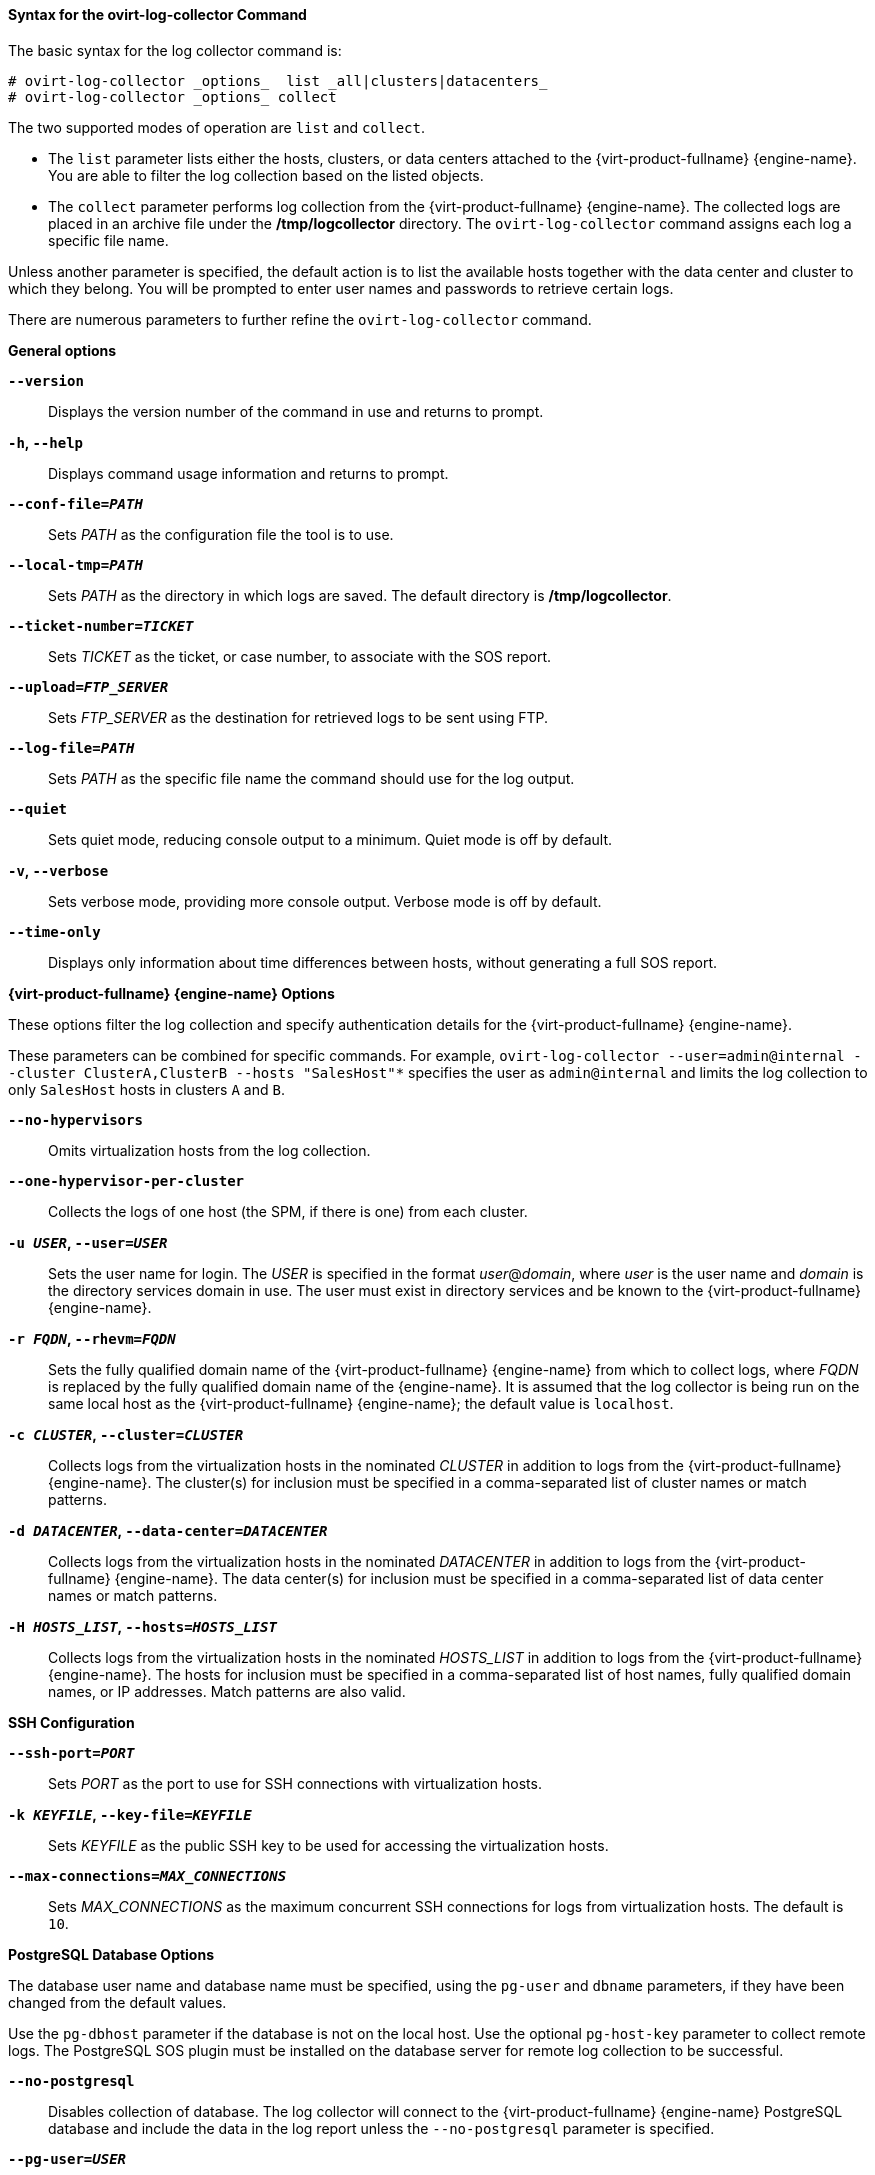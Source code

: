 [[Syntax_for_the_ovirt-log-collector_Command]]
==== Syntax for the ovirt-log-collector Command

The basic syntax for the log collector command is:

[source,terminal]
----
# ovirt-log-collector _options_  list _all|clusters|datacenters_
# ovirt-log-collector _options_ collect
----
The two supported modes of operation are `list` and `collect`.

* The `list` parameter lists either the hosts, clusters, or data centers attached to the {virt-product-fullname} {engine-name}. You are able to filter the log collection based on the listed objects.

* The `collect` parameter performs log collection from the {virt-product-fullname} {engine-name}. The collected logs are placed in an archive file under the */tmp/logcollector* directory. The `ovirt-log-collector` command assigns each log a specific file name.

Unless another parameter is specified, the default action is to list the available hosts together with the data center and cluster to which they belong. You will be prompted to enter user names and passwords to retrieve certain logs.

There are numerous parameters to further refine the `ovirt-log-collector` command.

*General options*

*`--version`*:: Displays the version number of the command in use and returns to prompt.

*`-h`, `--help`*:: Displays command usage information and returns to prompt.

*`--conf-file=_PATH_`*:: Sets _PATH_ as the configuration file the tool is to use.

*`--local-tmp=_PATH_`*:: Sets _PATH_ as the directory in which logs are saved. The default directory is */tmp/logcollector*.

*`--ticket-number=_TICKET_`*:: Sets _TICKET_ as the ticket, or case number, to associate with the SOS report.

*`--upload=_FTP_SERVER_`*:: Sets _FTP_SERVER_ as the destination for retrieved logs to be sent using FTP.
+
ifdef::rhv-doc[]
Do not use this option unless advised to by a Red Hat support representative.
endif::[]

*`--log-file=_PATH_`*:: Sets _PATH_ as the specific file name the command should use for the log output.

*`--quiet`*:: Sets quiet mode, reducing console output to a minimum. Quiet mode is off by default.

*`-v`, `--verbose`*:: Sets verbose mode, providing more console output. Verbose mode is off by default.

*`--time-only`*:: Displays only information about time differences between hosts, without generating a full SOS report.


*{virt-product-fullname} {engine-name} Options*

These options filter the log collection and specify authentication details for the {virt-product-fullname} {engine-name}.

These parameters can be combined for specific commands. For example, `ovirt-log-collector --user=admin@internal --cluster ClusterA,ClusterB --hosts "SalesHost"*` specifies the user as `admin@internal` and limits the log collection to only `SalesHost` hosts in clusters `A` and `B`.

*`--no-hypervisors`*:: Omits virtualization hosts from the log collection.

*`--one-hypervisor-per-cluster`*:: Collects the logs of one host (the SPM, if there is one) from each cluster.

*`-u _USER_`, `--user=_USER_`*:: Sets the user name for login. The _USER_ is specified in the format _user_@_domain_, where _user_ is the user name and _domain_ is the directory services domain in use. The user must exist in directory services and be known to the {virt-product-fullname} {engine-name}.

*`-r _FQDN_`, `--rhevm=_FQDN_`*:: Sets the fully qualified domain name of the {virt-product-fullname} {engine-name} from which to collect logs, where _FQDN_ is replaced by the fully qualified domain name of the {engine-name}. It is assumed that the log collector is being run on the same local host as the {virt-product-fullname} {engine-name}; the default value is `localhost`.

*`-c _CLUSTER_`, `--cluster=_CLUSTER_`*:: Collects logs from the virtualization hosts in the nominated _CLUSTER_ in addition to logs from the {virt-product-fullname} {engine-name}. The cluster(s) for inclusion must be specified in a comma-separated list of cluster names or match patterns.

*`-d _DATACENTER_`, `--data-center=_DATACENTER_`*:: Collects logs from the virtualization hosts in the nominated _DATACENTER_ in addition to logs from the {virt-product-fullname} {engine-name}. The data center(s) for inclusion must be specified in a comma-separated list of data center names or match patterns.

*`-H _HOSTS_LIST_`, `--hosts=_HOSTS_LIST_`*:: Collects logs from the virtualization hosts in the nominated _HOSTS_LIST_ in addition to logs from the {virt-product-fullname} {engine-name}. The hosts for inclusion must be specified in a comma-separated list of host names, fully qualified domain names, or IP addresses. Match patterns are also valid.


*SSH Configuration*

*`--ssh-port=_PORT_`*:: Sets _PORT_ as the port to use for SSH connections with virtualization hosts.

*`-k _KEYFILE_`, `--key-file=_KEYFILE_`*:: Sets _KEYFILE_ as the public SSH key to be used for accessing the virtualization hosts.

*`--max-connections=_MAX_CONNECTIONS_`*:: Sets _MAX_CONNECTIONS_ as the maximum concurrent SSH connections for logs from virtualization hosts. The default is `10`.


*PostgreSQL Database Options*

The database user name and database name must be specified, using the `pg-user` and `dbname` parameters, if they have been changed from the default values.

Use the `pg-dbhost` parameter if the database is not on the local host. Use the optional `pg-host-key` parameter to collect remote logs. The PostgreSQL SOS plugin must be installed on the database server for remote log collection to be successful.

*`--no-postgresql`*:: Disables collection of database. The log collector will connect to the {virt-product-fullname} {engine-name} PostgreSQL database and include the data in the log report unless the `--no-postgresql` parameter is specified.

*`--pg-user=_USER_`*:: Sets _USER_ as the user name to use for connections with the database server. The default is *postgres*.

*`--pg-dbname=_DBNAME_`*:: Sets _DBNAME_ as the database name to use for connections with the database server. The default is *rhevm*.

*`--pg-dbhost=_DBHOST_`*:: Sets _DBHOST_ as the host name for the database server. The default is *localhost*.

*`--pg-host-key=_KEYFILE_`*:: Sets _KEYFILE_ as the public identity file (private key) for the database server. This value is not set by default; it is required only where the database does not exist on the local host.

